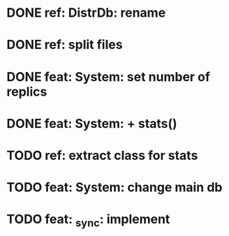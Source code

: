 * DONE ref: DistrDb: rename
* DONE ref: split files
* DONE feat: System: set number of replics
* DONE feat: System: + stats()
* TODO ref: extract class for stats
* TODO feat: System: change main db
* TODO feat: _sync: implement
